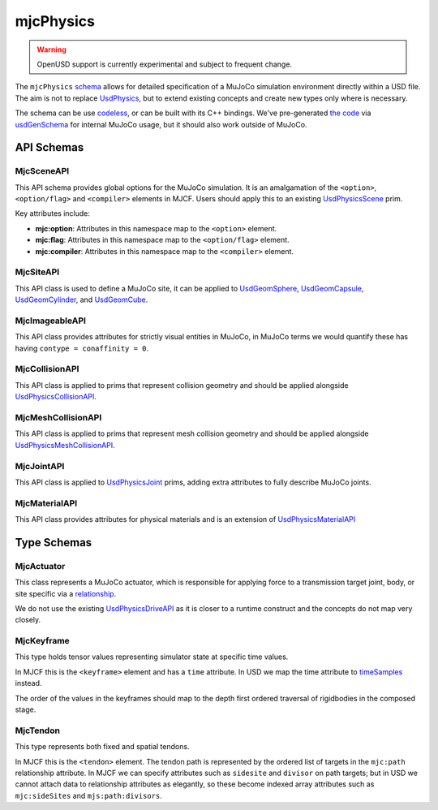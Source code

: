 mjcPhysics
==========

.. WARNING:: OpenUSD support is currently experimental and subject to frequent change.

The ``mjcPhysics`` `schema <https://openusd.org/release/api/_usd__page__generating_schemas.html>`__ allows for detailed
specification of a MuJoCo simulation environment directly within a USD file. The aim is not to replace `UsdPhysics
<https://openusd.org/release/api/usd_physics_page_front.html>`__, but to extend existing concepts and create new types
only where is necessary.

The schema can be use `codeless <https://openusd.org/dev/api/_usd__page__generating_schemas.html#Codeless_Schemas>`__,
or can be built with its C++ bindings. We've pre-generated `the code
<https://github.com/google-deepmind/mujoco/tree/main/src/experimental/usd/mjcPhysics>`__ via `usdGenSchema
<https://openusd.org/dev/api/_usd__page__generating_schemas.html>`_ for internal MuJoCo usage, but it should also work
outside of MuJoCo.

API Schemas
-----------

MjcSceneAPI
^^^^^^^^^^^

This API schema provides global options for the MuJoCo simulation. It is an
amalgamation of the ``<option>``, ``<option/flag>`` and ``<compiler>`` elements in
MJCF. Users should apply this to an existing
`UsdPhysicsScene <https://openusd.org/dev/api/class_usd_physics_scene.html>`__
prim.

Key attributes include:

-   **mjc:option**: Attributes in this namespace map to the ``<option>`` element.
-   **mjc:flag**: Attributes in this namespace map to the ``<option/flag>`` element.
-   **mjc:compiler**: Attributes in this namespace map to the ``<compiler>`` element.

MjcSiteAPI
^^^^^^^^^^

This API class is used to define a MuJoCo site, it can be applied to
`UsdGeomSphere <https://openusd.org/dev/api/class_usd_geom_sphere.html>`__,
`UsdGeomCapsule <https://openusd.org/dev/api/class_usd_geom_capsule.html>`__,
`UsdGeomCylinder <https://openusd.org/dev/api/class_usd_geom_cylinder.html>`__, and
`UsdGeomCube <https://openusd.org/dev/api/class_usd_geom_cube.html>`__.

MjcImageableAPI
^^^^^^^^^^^^^^^

This API class provides attributes for strictly visual entities in MuJoCo, in
MuJoCo terms we would quantify these has having ``contype = conaffinity = 0``.

MjcCollisionAPI
^^^^^^^^^^^^^^^

This API class is applied to prims that represent collision geometry and should
be applied alongside
`UsdPhysicsCollisionAPI <https://openusd.org/dev/api/class_usd_physics_collision_a_p_i.html>`__.

MjcMeshCollisionAPI
^^^^^^^^^^^^^^^^^^^

This API class is applied to prims that represent mesh collision geometry and
should be applied alongside
`UsdPhysicsMeshCollisionAPI <https://openusd.org/dev/api/class_usd_physics_mesh_collision_a_p_i.html>`__.

MjcJointAPI
^^^^^^^^^^^

This API class is applied to `UsdPhysicsJoint <https://openusd.org/dev/api/class_usd_physics_joint.html>`__ prims,
adding extra attributes to fully describe MuJoCo joints.

MjcMaterialAPI
^^^^^^^^^^^^^^

This API class provides attributes for physical materials and is an extension of `UsdPhysicsMaterialAPI
<https://openusd.org/dev/api/class_usd_physics_material_a_p_i.html>`__

Type Schemas
------------

MjcActuator
^^^^^^^^^^^

This class represents a MuJoCo actuator, which is responsible for applying force to a transmission target joint, body,
or site specific via a `relationship <https://openusd.org/dev/api/class_usd_relationship.html>`__.

We do not use the existing `UsdPhysicsDriveAPI <https://openusd.org/dev/api/class_usd_physics_drive_a_p_i.html>`__ as it
is closer to a runtime construct and the concepts do not map very closely.

MjcKeyframe
^^^^^^^^^^^

This type holds tensor values representing simulator state at specific time values.

In MJCF this is the ``<keyframe>`` element and has a ``time`` attribute. In USD we map the time attribute to
`timeSamples <https://openusd.org/release/tut_xforms.html>`__ instead.

The order of the values in the keyframes should map to the depth first ordered traversal of rigidbodies in the composed
stage.

MjcTendon
^^^^^^^^^

This type represents both fixed and spatial tendons.

In MJCF this is the ``<tendon>`` element. The tendon path is represented by the ordered list of targets in the
``mjc:path`` relationship attribute. In MJCF we can specify attributes such as ``sidesite`` and ``divisor`` on
path targets; but in USD we cannot attach data to relationship attributes as elegantly, so these become indexed
array attributes such as ``mjc:sideSites`` and ``mjs:path:divisors``.
